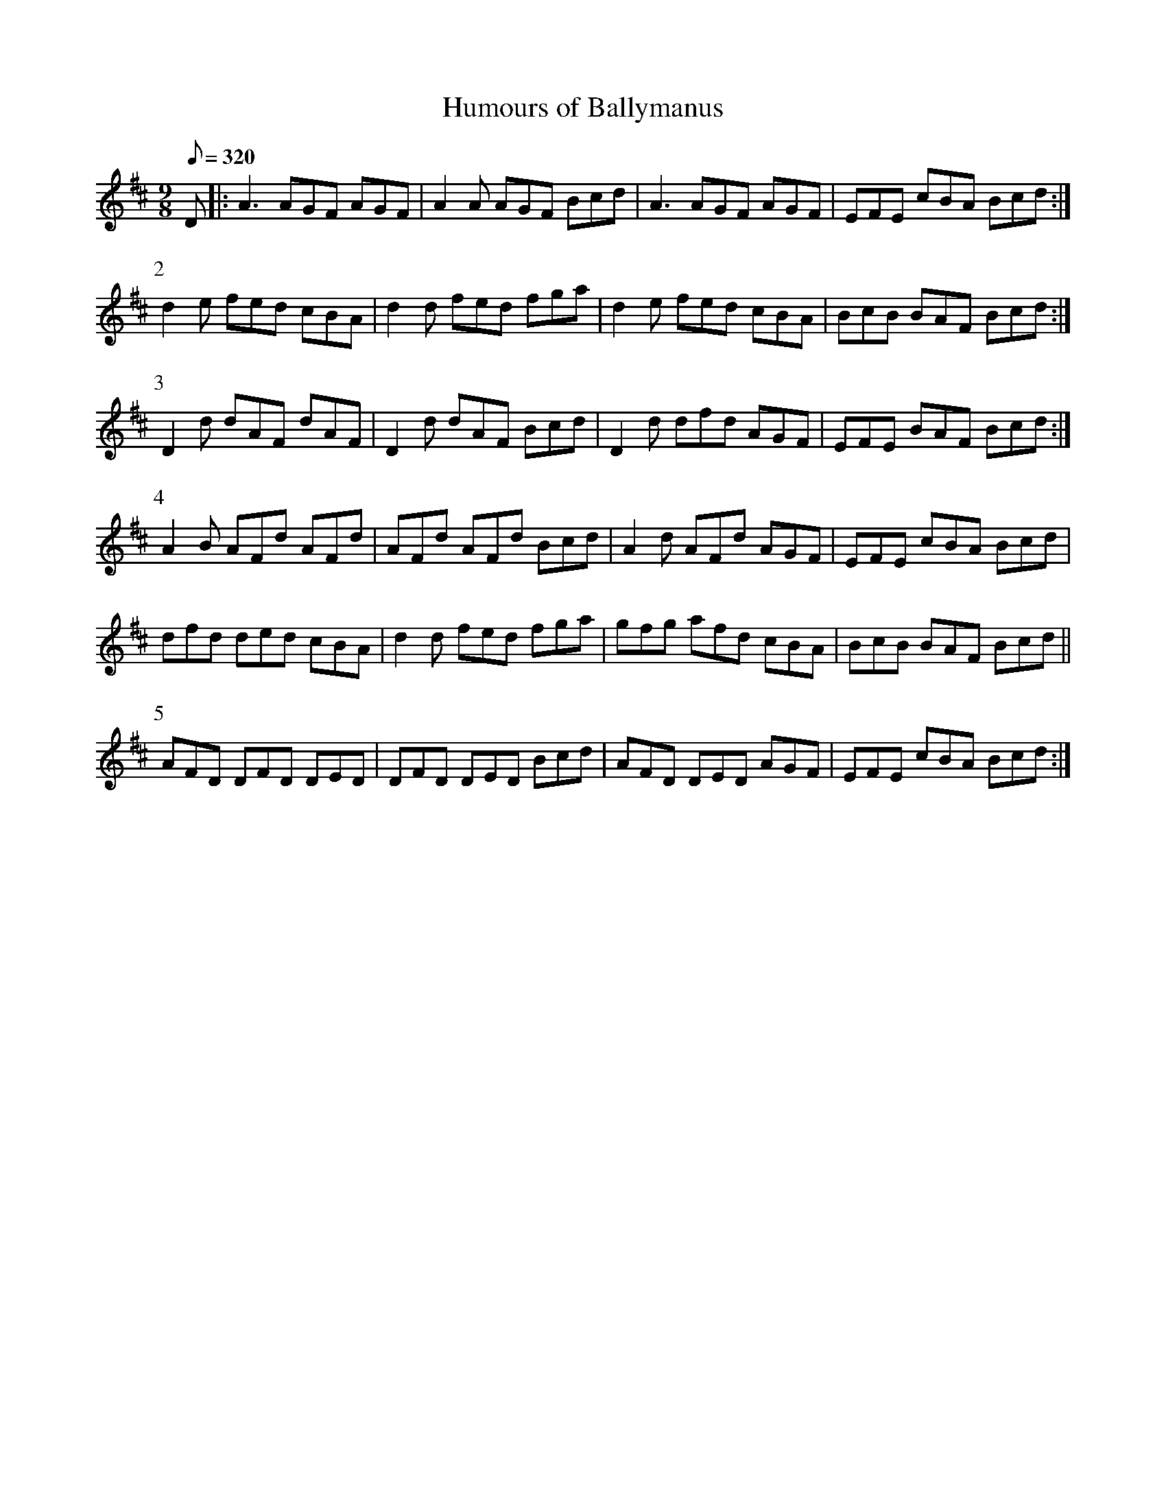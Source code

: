 X:031
T: Humours of Ballymanus
N: O'Farrell's Pocket Companion v.1 (Sky ed. p.30-31)
N: "Irish"
M: 9/8
L: 1/8
Q: 320
R: slip jig
K: D
D|: A3 AGF AGF|A2A AGF Bcd|A3 AGF AGF|EFE cBA Bcd :|
P:2
d2e fed cBA|d2d fed fga|d2e fed cBA|BcB BAF Bcd :|
P:3
D2d dAF dAF|D2d dAF Bcd|D2d dfd AGF|EFE BAF Bcd :|
P:4
A2B AFd AFd|AFd AFd Bcd|A2d AFd AGF|EFE cBA Bcd|
dfd ded cBA|d2d fed fga|gfg afd cBA|BcB BAF Bcd ||
P:5
AFD DFD DED|DFD DED Bcd|AFD DED AGF|EFE cBA Bcd :|

